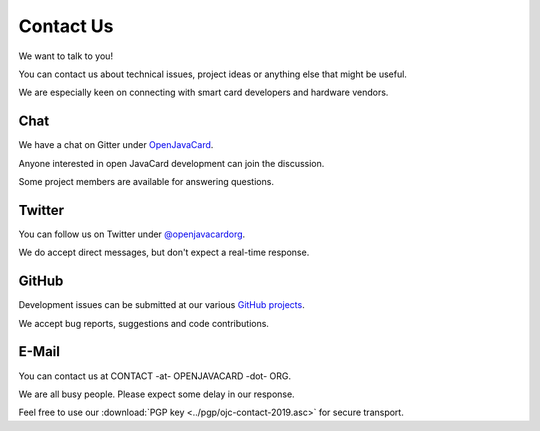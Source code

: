 Contact Us
==========

We want to talk to you!

You can contact us about technical issues, project ideas or anything else that might be useful.

We are especially keen on connecting with smart card developers and hardware vendors.

Chat
----

We have a chat on Gitter under `OpenJavaCard <https://gitter.im/OpenJavaCard/general>`_.

Anyone interested in open JavaCard development can join the discussion.

Some project members are available for answering questions.

Twitter
-------

You can follow us on Twitter under `@openjavacardorg <https://twitter.com/openjavacardorg>`_.

We do accept direct messages, but don't expect a real-time response.

GitHub
------

Development issues can be submitted at our various `GitHub projects <https://github.com/OpenJavaCard/>`_.

We accept bug reports, suggestions and code contributions.

E-Mail
------

You can contact us at CONTACT -at- OPENJAVACARD -dot- ORG.

We are all busy people. Please expect some delay in our response.

Feel free to use our :download:`PGP key <../pgp/ojc-contact-2019.asc>` for secure transport.

